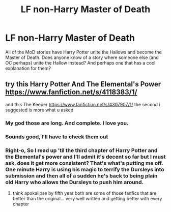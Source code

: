 #+TITLE: LF non-Harry Master of Death

* LF non-Harry Master of Death
:PROPERTIES:
:Author: Kadinz
:Score: 5
:DateUnix: 1430296686.0
:DateShort: 2015-Apr-29
:FlairText: Request
:END:
All of the MoD stories have Harry Potter unite the Hallows and become the Master of Death. Does anyone know of a story where someone else (and OC perhaps) unite the Hallow instead? And perhaps one that has a cool explanation for them?


** try this Harry Potter And The Elemental's Power [[https://www.fanfiction.net/s/4118383/1/]]

and this The Keeper [[https://www.fanfiction.net/s/4307907/1/]] the second i suggested is more what u asked
:PROPERTIES:
:Author: danteban
:Score: 1
:DateUnix: 1430339230.0
:DateShort: 2015-Apr-30
:END:

*** My god those are long. And complete. I love you.
:PROPERTIES:
:Author: GrinningJest3r
:Score: 1
:DateUnix: 1430359684.0
:DateShort: 2015-Apr-30
:END:


*** Sounds good, I'll have to check them out
:PROPERTIES:
:Author: Kadinz
:Score: 1
:DateUnix: 1430376497.0
:DateShort: 2015-Apr-30
:END:


*** Right-o, So I read up 'til the third chapter of Harry Potter and the Elemental's power and I'll admit it's decent so far but I must ask, does it get more consistent? That's what's putting me off. One minute Harry is using his magic to terrify the Dursleys into submission and then all of a sudden he's back to being plain old Harry who allows the Dursleys to push him around.
:PROPERTIES:
:Author: Kadinz
:Score: 1
:DateUnix: 1430380989.0
:DateShort: 2015-Apr-30
:END:

**** think apokalipse by fifth year both are some of those fanfics that are better than the original... very well written and getting better with every chapter
:PROPERTIES:
:Author: danteban
:Score: 1
:DateUnix: 1430424337.0
:DateShort: 2015-May-01
:END:
